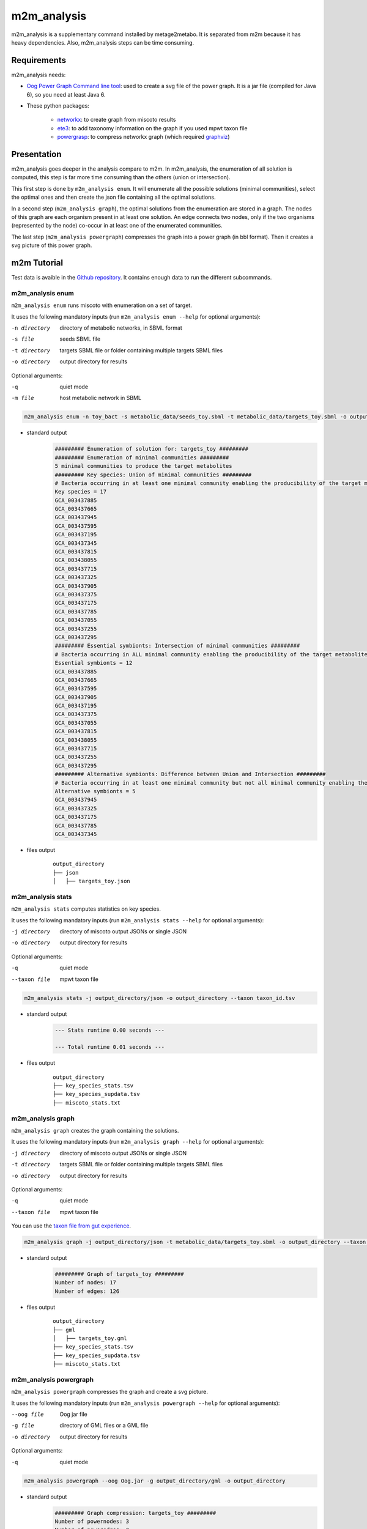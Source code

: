 ============
m2m_analysis
============
m2m_analysis is a supplementary command installed by metage2metabo. It is separated from m2m because it has heavy dependencies. Also, m2m_analysis steps can be time consuming.

Requirements
------------

m2m_analysis needs:

* `Oog Power Graph Command line tool <http://www.biotec.tu-dresden.de/research/schroeder/powergraphs/download-command-line-tool.html>`__: used to create a svg file of the power graph. It is a jar file (compiled for Java 6), so you need at least Java 6.

* These python packages:

    * `networkx <https://github.com/networkx/networkx>`__: to create graph from miscoto results
    * `ete3 <https://github.com/etetoolkit/ete>`__: to add taxonomy information on the graph if you used mpwt taxon file
    * `powergrasp <https://github.com/Aluriak/PowerGrASP>`__: to compress networkx graph (which required `graphviz <https://github.com/graphp/graphviz>`__)

Presentation
------------

m2m_analysis goes deeper in the analysis compare to m2m. In m2m_analysis, the enumeration of all solution is computed, this step is far more time consuming than the others (union or intersection).

This first step is done by ``m2m_analysis enum``. It will enumerate all the possible solutions (minimal communities), select the optimal ones and then create the json file containing all the optimal solutions.

In a second step (``m2m_analysis graph``), the optimal solutions from the enumeration are stored in a graph. The nodes of this graph are each organism present in at least one solution. An edge connects two nodes, only if the two organisms (represented by the node) co-occur in at least one of the enumerated communities.

The last step (``m2m_analysis powergraph``) compresses the graph into a power graph (in bbl format). Then it creates a svg picture of this power graph.


m2m Tutorial
------------

Test data is avaible in the `Github repository <https://github.com/AuReMe/metage2metabo/tree/master/test>`__.
It contains enough data to run the different subcommands.

m2m_analysis enum
+++++++++++++++++
``m2m_analysis enum`` runs miscoto with enumeration on a set of target.

It uses the following mandatory inputs (run ``m2m_analysis enum --help`` for optional arguments):

-n directory           directory of metabolic networks, 
                        in SBML format
-s file                seeds SBML file
-t directory           targets SBML file or folder containing multiple targets SBML files
-o directory           output directory for results

Optional arguments:

-q               quiet mode
-m file                host metabolic network in SBML

.. code:: sh

    m2m_analysis enum -n toy_bact -s metabolic_data/seeds_toy.sbml -t metabolic_data/targets_toy.sbml -o output_directory

* standard output
    .. code::

        ######### Enumeration of solution for: targets_toy #########
        ######### Enumeration of minimal communities #########
        5 minimal communities to produce the target metabolites
        ######### Key species: Union of minimal communities #########
        # Bacteria occurring in at least one minimal community enabling the producibility of the target metabolites given as inputs
        Key species = 17
        GCA_003437885
        GCA_003437665
        GCA_003437945
        GCA_003437595
        GCA_003437195
        GCA_003437345
        GCA_003437815
        GCA_003438055
        GCA_003437715
        GCA_003437325
        GCA_003437905
        GCA_003437375
        GCA_003437175
        GCA_003437785
        GCA_003437055
        GCA_003437255
        GCA_003437295
        ######### Essential symbionts: Intersection of minimal communities #########
        # Bacteria occurring in ALL minimal community enabling the producibility of the target metabolites given as inputs
        Essential symbionts = 12
        GCA_003437885
        GCA_003437665
        GCA_003437595
        GCA_003437905
        GCA_003437195
        GCA_003437375
        GCA_003437055
        GCA_003437815
        GCA_003438055
        GCA_003437715
        GCA_003437255
        GCA_003437295
        ######### Alternative symbionts: Difference between Union and Intersection #########
        # Bacteria occurring in at least one minimal community but not all minimal community enabling the producibility of the target metabolites given as inputs
        Alternative symbionts = 5
        GCA_003437945
        GCA_003437325
        GCA_003437175
        GCA_003437785
        GCA_003437345

* files output
    ::

        output_directory
        ├── json
        │   ├── targets_toy.json

m2m_analysis stats
++++++++++++++++++
``m2m_analysis stats`` computes statistics on key species.

It uses the following mandatory inputs (run ``m2m_analysis stats --help`` for optional arguments):

-j directory           directory of miscoto output JSONs or single JSON
-o directory           output directory for results

Optional arguments:

-q               quiet mode
--taxon file           mpwt taxon file

.. code:: sh

    m2m_analysis stats -j output_directory/json -o output_directory --taxon taxon_id.tsv

* standard output
    .. code::

        --- Stats runtime 0.00 seconds ---

        --- Total runtime 0.01 seconds ---

* files output
    ::

        output_directory
        ├── key_species_stats.tsv
        ├── key_species_supdata.tsv
        ├── miscoto_stats.txt

m2m_analysis graph
++++++++++++++++++
``m2m_analysis graph`` creates the graph containing the solutions.

It uses the following mandatory inputs (run ``m2m_analysis graph --help`` for optional arguments):

-j directory           directory of miscoto output JSONs or single JSON
-t directory           targets SBML file or folder containing multiple targets SBML files
-o directory           output directory for results

Optional arguments:

-q               quiet mode
--taxon file           mpwt taxon file

You can use the `taxon file from gut experience <https://github.com/AuReMe/metage2metabo/blob/master/article_data/gut_microbiota/taxon_id.tsv>`__.

.. code:: sh

    m2m_analysis graph -j output_directory/json -t metabolic_data/targets_toy.sbml -o output_directory --taxon taxon_id.tsv

* standard output
    .. code::

        ######### Graph of targets_toy #########
        Number of nodes: 17
        Number of edges: 126

* files output
    ::

        output_directory
        ├── gml
        │   ├── targets_toy.gml
        ├── key_species_stats.tsv
        ├── key_species_supdata.tsv
        ├── miscoto_stats.txt

m2m_analysis powergraph
+++++++++++++++++++++++
``m2m_analysis powergraph`` compresses the graph and create a svg picture.

It uses the following mandatory inputs (run ``m2m_analysis powergraph --help`` for optional arguments):

--oog file             Oog jar file
-g file                directory of GML files or a GML file
-o directory           output directory for results

Optional arguments:

-q               quiet mode

.. code:: sh

    m2m_analysis powergraph --oog Oog.jar -g output_directory/gml -o output_directory

* standard output
    .. code::

        ######### Graph compression: targets_toy #########
        Number of powernodes: 3
        Number of poweredges: 2
        ********************************************************************************
        *  Oog - PowerGraph Library (Matthias Reimann, c 2006-2012)                    *
        *  PowerGraph Analysis through the command line interface of Oog               *
        *                                                                              *
        *  Please cite us: Royer L, Reimann M, Andreopoulos B, Schroeder M             *
        *  (2008) Unraveling Protein Networks with Power Graph Analysis.               *
        *  PLoS Comput Biol 4(7): e1000108                                             *
        *                                                                              *
        *  Contact: reimann@biotec.tu-dresden.de                                       *
        ********************************************************************************
        <II> Current time: 2019/10/17 13:09:56
        <II> Oog build: Oog_build_2012.04.17_14.16.48

        <II> Working directory: . (/shared/metage2metabo/test/metabolic_data/)
        <II> Graph file directories: [.]
        <II> Output directory: test_out/svg
        <II> Loading graph (targets_toy.bbl) ... 27ms
        <II> Arrange Graph ... Exception in thread "PowerGraphArranger" java.lang.IndexOutOfBoundsException: Index 20 out of bounds for length 20
            at java.base/jdk.internal.util.Preconditions.outOfBounds(Preconditions.java:64)
            at java.base/jdk.internal.util.Preconditions.outOfBoundsCheckIndex(Preconditions.java:70)
            at java.base/jdk.internal.util.Preconditions.checkIndex(Preconditions.java:248)
            at java.base/java.util.Objects.checkIndex(Objects.java:372)
            at java.base/java.util.ArrayList.get(ArrayList.java:458)
            at org.mattlab.eaglevista.graph.OogGraph.getID_(OogGraph.java:2703)
            at org.mattlab.eaglevista.graph.OogPGArranger.arrangeRec(OogPGArranger.java:361)
            at org.mattlab.eaglevista.graph.OogPGArranger.arrange(OogPGArranger.java:327)
            at org.mattlab.eaglevista.graph.OogPGArranger.run(OogPGArranger.java:271)
            at java.base/java.lang.Thread.run(Thread.java:834)
        4001ms (15ms)
        <II> Create SVG ... 469ms
        <II> Image written (test_out/svg/targets_toy.bbl.svg)

* files output
    ::

        output_directory
        ├── bbl
        │   ├── targets_toy.bbl
        ├── svg
        │   ├── targets_toy.bbl.svg



This command creates the following svg:

.. image:: images/targets_toy.bbl.svg
   :width: 500pt

m2m_analysis workflow
+++++++++++++++++++++
``m2m_analysis workflow`` runs the all m2m_analysis workflow.

It uses the following mandatory inputs (run ``m2m_analysis workflow --help`` for optional arguments):

-n directory           directory of metabolic networks, 
                        in SBML format
-s file                seeds SBML file
-t directory           targets SBML file or folder containing multiple targets SBML files
-o directory           output directory for results
--oog file             Oog jar file

Optional arguments:

-q               quiet mode
-m file                host metabolic network in SBML
--taxon file           mpwt taxon file

.. code:: sh

    m2m_analysis workflow -n toy_bact -s metabolic_data/seeds_toy.sbml -t metabolic_data/targets_toy.sbml -o output_directory --oog Oog.jar --taxon taxon_id.tsv

* standard output
    .. code::

        ######### Enumeration of solution for: targets_toy #########
        ######### Enumeration of minimal communities #########
        5 minimal communities to produce the target metabolites
        ######### Key species: Union of minimal communities #########
        # Bacteria occurring in at least one minimal community enabling the producibility of the target metabolites given as inputs
        Key species = 17
        GCA_003437885
        GCA_003437665
        GCA_003437945
        GCA_003437595
        GCA_003437195
        GCA_003437345
        GCA_003437815
        GCA_003438055
        GCA_003437715
        GCA_003437325
        GCA_003437905
        GCA_003437375
        GCA_003437175
        GCA_003437785
        GCA_003437055
        GCA_003437255
        GCA_003437295
        ######### Essential symbionts: Intersection of minimal communities #########
        # Bacteria occurring in ALL minimal community enabling the producibility of the target metabolites given as inputs
        Essential symbionts = 12
        GCA_003437885
        GCA_003437665
        GCA_003437595
        GCA_003437905
        GCA_003437195
        GCA_003437375
        GCA_003437055
        GCA_003437815
        GCA_003438055
        GCA_003437715
        GCA_003437255
        GCA_003437295
        ######### Alternative symbionts: Difference between Union and Intersection #########
        # Bacteria occurring in at least one minimal community but not all minimal community enabling the producibility of the target metabolites given as inputs
        Alternative symbionts = 5
        GCA_003437945
        GCA_003437325
        GCA_003437175
        GCA_003437785
        GCA_003437345
        --- Enumeration runtime 6.74 seconds ---

        ######### Graph of targets_toy #########
        Number of nodes: 17
        Number of edges: 126
        --- Graph runtime 0.02 seconds ---

        ######### Graph compression: targets_toy #########
        Number of powernodes: 3
        Number of poweredges: 2
        ********************************************************************************
        *  Oog - PowerGraph Library (Matthias Reimann, c 2006-2012)                    *
        *  PowerGraph Analysis through the command line interface of Oog               *
        *                                                                              *
        *  Please cite us: Royer L, Reimann M, Andreopoulos B, Schroeder M             *
        *  (2008) Unraveling Protein Networks with Power Graph Analysis.               *
        *  PLoS Comput Biol 4(7): e1000108                                             *
        *                                                                              *
        *  Contact: reimann@biotec.tu-dresden.de                                       *
        ********************************************************************************
        <II> Current time: 2019/10/17 13:09:56
        <II> Oog build: Oog_build_2012.04.17_14.16.48

        <II> Working directory: . (/shared/metage2metabo/test/metabolic_data/)
        <II> Graph file directories: [.]
        <II> Output directory: test_out/svg
        <II> Loading graph (targets_toy.bbl) ... 27ms
        <II> Arrange Graph ... Exception in thread "PowerGraphArranger" java.lang.IndexOutOfBoundsException: Index 20 out of bounds for length 20
            at java.base/jdk.internal.util.Preconditions.outOfBounds(Preconditions.java:64)
            at java.base/jdk.internal.util.Preconditions.outOfBoundsCheckIndex(Preconditions.java:70)
            at java.base/jdk.internal.util.Preconditions.checkIndex(Preconditions.java:248)
            at java.base/java.util.Objects.checkIndex(Objects.java:372)
            at java.base/java.util.ArrayList.get(ArrayList.java:458)
            at org.mattlab.eaglevista.graph.OogGraph.getID_(OogGraph.java:2703)
            at org.mattlab.eaglevista.graph.OogPGArranger.arrangeRec(OogPGArranger.java:361)
            at org.mattlab.eaglevista.graph.OogPGArranger.arrange(OogPGArranger.java:327)
            at org.mattlab.eaglevista.graph.OogPGArranger.run(OogPGArranger.java:271)
            at java.base/java.lang.Thread.run(Thread.java:834)
        4001ms (15ms)
        <II> Create SVG ... 469ms
        <II> Image written (test_out/svg/targets_toy.bbl.svg)
        --- Powergraph runtime 7.80 seconds ---

        --- m2m_analysis runtime 14.56 seconds ---

        --- Total runtime 21.06 seconds ---

* files output
    ::

        output_directory
        ├── json
        │   ├── targets_toy.json
        ├── gml
        │   ├── targets_toy.gml
        ├── bbl
        │   ├── targets_toy.bbl
        ├── svg
        │   ├── targets_toy.bbl.svg
        ├── key_species_stats.tsv
        ├── key_species_supdata.tsv
        ├── miscoto_stats.txt

m2m_analysis output files
-------------------------

::

    output_directory
    ├── json
    │   ├── targets_toy.json
    ├── gml
    │   ├── targets_toy.gml
    ├── bbl
    │   ├── targets_toy.bbl
    ├── svg
    │   ├── targets_toy.bbl.svg
    ├── key_species_stats.tsv
    ├── key_species_supdata.tsv
    ├── miscoto_stats.txt
    ├── taxon_phylum.tsv (with the ``--taxon`` option)
    ├── taxon_tree.txt (with the ``--taxon`` option)


Miscoto results
+++++++++++++++

``miscoto_stats.txt``: for each target, this file summarizes the result of miscoto with: the number of targets, the size of the minimal solutions, the size of the union of the minimal solution (the key species), the size of the intersection of the minimal solutions (the essential symbionts)) and the size of the enumeration (the number of minimal solutions).

``json/*.json``: for each target, there will be a miscoto json result file. If you have given one target file, the result file will be named according to the name of the target file.

The json contains 21 keys:

* ``bacteria``: organisms in the optimal solution.

* ``still_unprod``: compounds unproducible by the community.

* ``newly_prod``: compounds newly producible by the community.

* ``producible``: compounds producible by the community.

* ``union_bacteria``: organisms from all the minimal communities.

* ``inter_bacteria``: organisms from the intersection of all the minimal communities.

* ``one_model``: results of the optimal solution.

* ``exchanged``, ``union_exchanged``, ``inter_exchanged`` and ``enum_exchanged``: the exchanged compounds by the community, this step needs a lot of resources so it is not used in m2m. If you want to use it, use miscoto with the ``minexch`` option.

* ``key_species``: organisms from all the minimal communities.

* ``essential_symbionts``: organisms in the intersection of all the minimal communities. They are occuring in all minimal solution.

* ``alternative_symbionts``: organisms appearing in at least one minimal community but not in all.

* ``score_optimum_inter``: the optimum score found for the intersection, it corresponds to the number of organism in the minimal community.

* ``score_optimum_union``: the optimum score found for the union, it corresponds to the number of organism in the minimal community.

* ``inter_targetsproducers``: the organism that have the final reaction to produce the target in the intersection. It is a dictionary, with each target as key and the organism producing these targets as value.

* ``union_targetsproducers``: the organism that have the final reaction to produce the target in the union. It is a dictionary, with each target as key and the organism producing these targets as value.

* ``one_model_targetsproducers``: the organism that have the final reaction to produce the target in the optimal solution. It is a dictionary, with each target as key and the organism producing these targets as value.

* ``enum_bacteria``: all the minimal solutions. It is a dictionary, with a number (linked to a minimal solution) as key and the organisms in the corresponding minimal solution as value.

* ``enum_targetsproducers``: the organism that have the final reaction to produce the target in the union. It is a dictionary, with a number (corresponding to a minimal solution) as key and a dictionary as value This sub-dictionary contains each target as key and the organism producing these targets as value.


Key species files
+++++++++++++++++

``key_species_stats.tsv``: for each target, this file contains the number of key species, essential and alternative symbionts. If you have used the "--taxon" option, the column corresponds to each taxonomic groups.

``key_species_supdata.tsv``: for each target, this file contains the name of species in the key species, essential or alternative symbionts groups. If you have used the "--taxon" option, there will be new rows linked to each taxonomic groups.

Solution graph
++++++++++++++

The solution graph is stored in a gml file (``gml/*.gml``). The nodes of the graph are species occuring in minimal solutions. An edge is created between two nodes when the two nodes are in the same minimal solutions.

Compressed solution graph (power graph)
++++++++++++++++++++++++++++++++++++++

The previous solution graph is then compressed into a power graph using PowerGrASP. The result file is bbl file (``bbl/*.bbl``).

You can use this file to visualize the power graph with Cytoscape. To do this you need the `version 2.8.2 of Cytoscape <chianti.ucsd.edu/Cyto-2_8_2/>`__ and the `CyOog plugin <http://www.biotec.tu-dresden.de/research/schroeder/powergraphs/download-cytoscape-plugin.html>`__.
When you have installed Cytoscape, put the file ``CyOog.jar`` in ``path/to/cytoscape/install/dir/plugins/``.

m2m_analysis can also create visualization of the power graph.

Picture of the power graph
++++++++++++++++++++++++++

The compresed graph is then drawn using the Oog Power Graph Command line tool. A svg file is then created (``svg/*.svg``).

Taxonomy linked files
+++++++++++++++++++++

If you have used the ``--taxon``, two new files have been created:

``taxon_phylum.tsv``: it is a tsv file with 9 columns. The row corresponds to the species in your community. For each species, you will have its name in your dataset, its taxID (from taxon_id.tsv), an attributed taxonomic name (used in the power graph), then the taxonomic classification: phylum, class, order, family, genus and species.

``taxon_tree.txt``: the topology of the taxonomic classification of your species according to the NCBI taxonomy.
